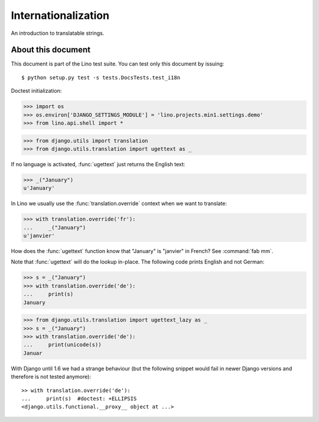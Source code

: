 Internationalization
====================

An introduction to translatable strings.

About this document
-------------------

This document is part of the Lino test suite. You can test only this
document by issuing::

  $ python setup.py test -s tests.DocsTests.test_i18n

Doctest initialization:

>>> import os
>>> os.environ['DJANGO_SETTINGS_MODULE'] = 'lino.projects.min1.settings.demo'
>>> from lino.api.shell import *

>>> from django.utils import translation
>>> from django.utils.translation import ugettext as _

If no language is activated, :func:`ugettext` just returns the English
text:

>>> _("January")
u'January'

In Lino we usually use the :func:`translation.override` context when
we want to translate:

>>> with translation.override('fr'):
...     _("January")
u'janvier'

How does the :func:`ugettext` function know that "January" is
"janvier" in French? See :command:`fab mm`.

Note that :func:`ugettext` will do the lookup in-place. The following
code prints English and not German:

>>> s = _("January")
>>> with translation.override('de'):
...     print(s)
January


>>> from django.utils.translation import ugettext_lazy as _
>>> s = _("January")
>>> with translation.override('de'):
...     print(unicode(s))
Januar

    
With Django until 1.6 we had a strange behaviour (but the following
snippet would fail in newer Django versions and therefore is not
tested anymore)::

    >> with translation.override('de'):
    ...     print(s)  #doctest: +ELLIPSIS
    <django.utils.functional.__proxy__ object at ...>

